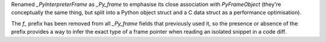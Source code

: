 Renamed `_PyInterpreterFrame` as `_Py_frame` to emphasise its close
association with `PyFrameObject` (they're conceptually the same thing, but
split into a Python object struct and a C data struct as a performance
optimisation).

The `f_` prefix has been removed from all `_Py_frame` fields that previously
used it, so the presence or absence of the prefix provides a way to infer
the exact type of a frame pointer when reading an isolated snippet in a code
diff.
